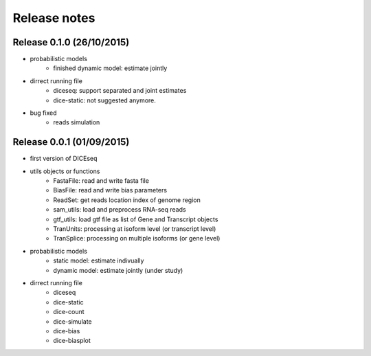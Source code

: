 =============
Release notes
=============


Release 0.1.0 (26/10/2015)
==========================
* probabilistic models
    * finished dynamic model: estimate jointly

* dirrect running file
    * diceseq: support separated and joint estimates
    * dice-static: not suggested anymore.

* bug fixed
    * reads simulation


Release 0.0.1 (01/09/2015)
==========================
* first version of DICEseq
* utils objects or functions
    * FastaFile: read and write fasta file
    * BiasFile: read and write bias parameters
    * ReadSet: get reads location index of genome region
    * sam_utils: load and preprocess RNA-seq reads
    * gtf_utils: load gtf file as list of Gene and Transcript objects
    * TranUnits: processing at isoform level (or transcript level)
    * TranSplice: processing on multiple isoforms (or gene level)
* probabilistic models
    * static model: estimate indivually
    * dynamic model: estimate jointly (under study)
* dirrect running file
    * diceseq
    * dice-static
    * dice-count
    * dice-simulate
    * dice-bias
    * dice-biasplot

